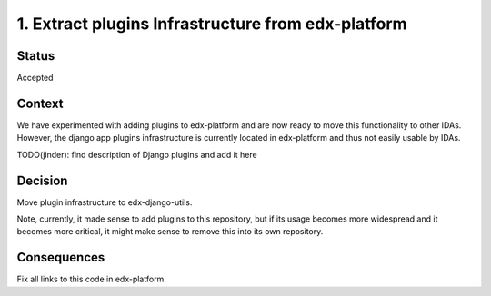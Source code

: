 1. Extract plugins Infrastructure from edx-platform
===================================================

Status
------

Accepted

Context
-------

We have experimented with adding plugins to edx-platform and are now ready to move this functionality to other IDAs. However, the django app plugins infrastructure is currently located in edx-platform and thus not easily usable by IDAs.

TODO(jinder): find description of Django plugins and add it here


Decision
--------

Move plugin infrastructure to edx-django-utils.

Note, currently, it made sense to add plugins to this repository, but if its usage becomes more widespread and it becomes more critical, it might make sense to remove this into its own repository.

Consequences
------------

Fix all links to this code in edx-platform.
